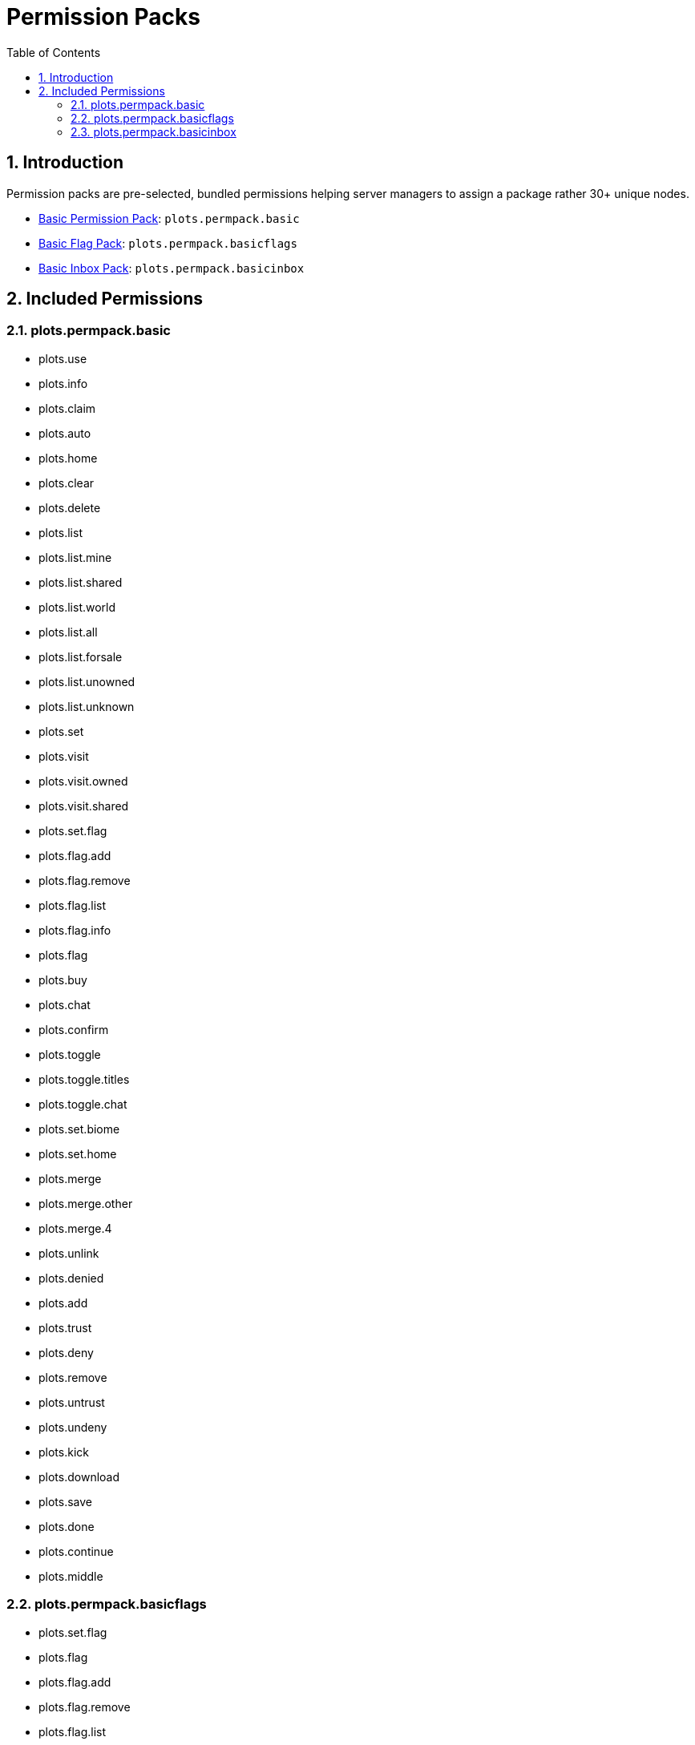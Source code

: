 = Permission Packs
:sectnums:
:toc: left
:toclevels: 2

:icons: font

== Introduction

Permission packs are pre-selected, bundled permissions helping server managers to assign a package rather 30+ unique nodes.

* <<plotspermpackbasic,Basic Permission Pack>>: `plots.permpack.basic`
* <<plotspermpackbasicflags,Basic Flag Pack>>: `plots.permpack.basicflags`
* <<plotspermpackbasicinbox,Basic Inbox Pack>>: `plots.permpack.basicinbox`

== Included Permissions

=== plots.permpack.basic

* plots.use
* plots.info
* plots.claim
* plots.auto
* plots.home
* plots.clear
* plots.delete
* plots.list
* plots.list.mine
* plots.list.shared
* plots.list.world
* plots.list.all
* plots.list.forsale
* plots.list.unowned
* plots.list.unknown
* plots.set
* plots.visit
* plots.visit.owned
* plots.visit.shared
* plots.set.flag
* plots.flag.add
* plots.flag.remove
* plots.flag.list
* plots.flag.info
* plots.flag
* plots.buy
* plots.chat
* plots.confirm
* plots.toggle
* plots.toggle.titles
* plots.toggle.chat
* plots.set.biome
* plots.set.home
* plots.merge
* plots.merge.other
* plots.merge.4
* plots.unlink
* plots.denied
* plots.add
* plots.trust
* plots.deny
* plots.remove
* plots.untrust
* plots.undeny
* plots.kick
* plots.download
* plots.save
* plots.done
* plots.continue
* plots.middle

=== plots.permpack.basicflags

* plots.set.flag
* plots.flag
* plots.flag.add
* plots.flag.remove
* plots.flag.list
* plots.flag.info
* plots.set.flag.titles.*
* plots.set.flag.greeting.*
* plots.set.flag.farewell.*
* plots.set.flag.notify-enter.*
* plots.set.flag.notify-leave.*
* plots.set.flag.feed.*
* plots.set.flag.heal.*
* plots.set.flag.invincible.*
* plots.set.flag.instabreak.*
* plots.set.flag.fly.*
* plots.set.flag.gamemode
* plots.set.flag.gamemode.creative
* plots.set.flag.gamemode.survival
* plots.set.flag.gamemode.adventure
* plots.set.flag.time.*
* plots.set.flag.weather.*
* plots.set.flag.music.*
* plots.set.flag.disable-physics.*
* plots.set.flag.pve.*
* plots.set.flag.pvp.*
* plots.set.flag.explosion.*
* plots.set.flag.hostile-interact.*
* plots.set.flag.hostile-attack.*
* plots.set.flag.player-interact.*
* plots.set.flag.animal-interact.*
* plots.set.flag.animal-attack.*
* plots.set.flag.tamed-interact.*
* plots.set.flag.tamed-attack.*
* plots.set.flag.misc-interact.*
* plots.set.flag.hanging-place.*
* plots.set.flag.hanging-break.*
* plots.set.flag.vehicle-use.*
* plots.set.flag.vehicle-place.*
* plots.set.flag.vehicle-break.*
* plots.set.flag.place.*
* plots.set.flag.break.*
* plots.set.flag.use.*
* plots.set.flag.forcefield.*
* plots.set.flag.price.*
* plots.set.flag.no-worldedit.*

=== plots.permpack.basicinbox

* comments.notifications.enabled
* plots.inbox.modify.public
* plots.inbox.write.public
* plots.inbox.read.public
* plots.inbox.read.report
* plots.inbox.write.report
* plots.inbox.modify.owner
* plots.inbox.write.owner
* plots.inbox.read.owner
* plots.comment
* plots.inbox
